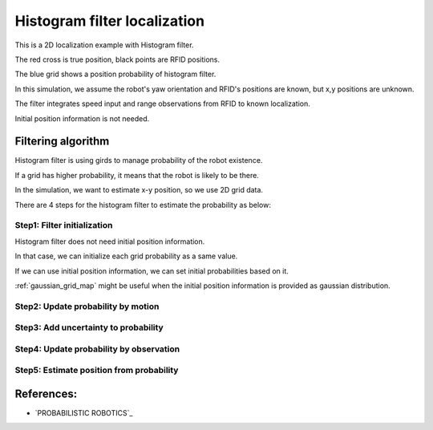 Histogram filter localization
-----------------------------

.. image:: https://github.com/AtsushiSakai/PythonRoboticsGifs/raw/master/Localization/histogram_filter/animation.gif

This is a 2D localization example with Histogram filter.

The red cross is true position, black points are RFID positions.

The blue grid shows a position probability of histogram filter.

In this simulation, we assume the robot's yaw orientation and RFID's positions are known,
but x,y positions are unknown.

The filter integrates speed input and range observations from RFID to known
localization.

Initial position information is not needed.

Filtering algorithm
~~~~~~~~~~~~~~~~~~~~

Histogram filter is using girds to manage probability of the robot existence.

If a grid has higher probability, it means that the robot is likely to be there.

In the simulation, we want to estimate x-y position, so we use 2D grid data.

There are 4 steps for the histogram filter to estimate the probability as below:

Step1: Filter initialization
^^^^^^^^^^^^^^^^^^^^^^^^^^^^^

Histogram filter does not need initial position information.

In that case, we can initialize each grid probability as a same value.

If we can use initial position information, we can set initial probabilities based on it.

:ref:`gaussian_grid_map` might be useful when the initial position information is provided as gaussian distribution.

Step2: Update probability by motion
^^^^^^^^^^^^^^^^^^^^^^^^^^^^^^^^^^^^

Step3: Add uncertainty to probability
^^^^^^^^^^^^^^^^^^^^^^^^^^^^^^^^^^^^^^

Step4: Update probability by observation
^^^^^^^^^^^^^^^^^^^^^^^^^^^^^^^^^^^^^^^^^

Step5: Estimate position from probability
^^^^^^^^^^^^^^^^^^^^^^^^^^^^^^^^^^^^^^^^^^


References:
~~~~~~~~~~~

-  `PROBABILISTIC ROBOTICS`_
